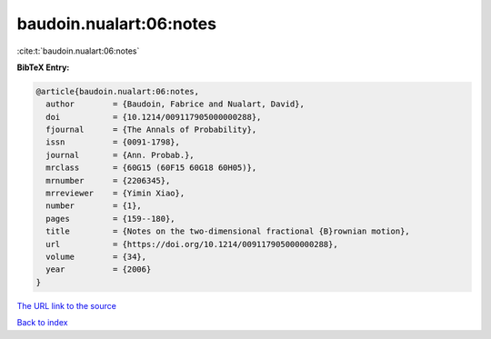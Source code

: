 baudoin.nualart:06:notes
========================

:cite:t:`baudoin.nualart:06:notes`

**BibTeX Entry:**

.. code-block:: bibtex

   @article{baudoin.nualart:06:notes,
     author        = {Baudoin, Fabrice and Nualart, David},
     doi           = {10.1214/009117905000000288},
     fjournal      = {The Annals of Probability},
     issn          = {0091-1798},
     journal       = {Ann. Probab.},
     mrclass       = {60G15 (60F15 60G18 60H05)},
     mrnumber      = {2206345},
     mrreviewer    = {Yimin Xiao},
     number        = {1},
     pages         = {159--180},
     title         = {Notes on the two-dimensional fractional {B}rownian motion},
     url           = {https://doi.org/10.1214/009117905000000288},
     volume        = {34},
     year          = {2006}
   }

`The URL link to the source <https://doi.org/10.1214/009117905000000288>`__


`Back to index <../By-Cite-Keys.html>`__
